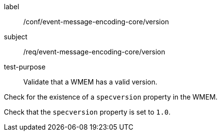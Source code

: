 [[ats_event-message-encoding-core_version]]
====
[%metadata]
label:: /conf/event-message-encoding-core/version
subject:: /req/event-message-encoding-core/version
test-purpose:: Validate that a WMEM has a valid version.

[.component,class=test method]
=====
[.component,class=step]
--
Check for the existence of a `+specversion+` property in the WMEM.
--

[.component,class=step]
--
Check that the `+specversion+` property is set to `1.0`.
--

=====
====
